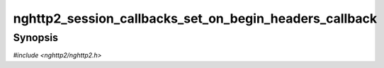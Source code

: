 
nghttp2_session_callbacks_set_on_begin_headers_callback
=======================================================

Synopsis
--------

*#include <nghttp2/nghttp2.h>*

.. function:: void nghttp2_session_callbacks_set_on_begin_headers_callback( nghttp2_session_callbacks *cbs, nghttp2_on_begin_headers_callback on_begin_headers_callback)

    
    Sets callback function invoked when the reception of header block
    in HEADERS or PUSH_PROMISE is started.
